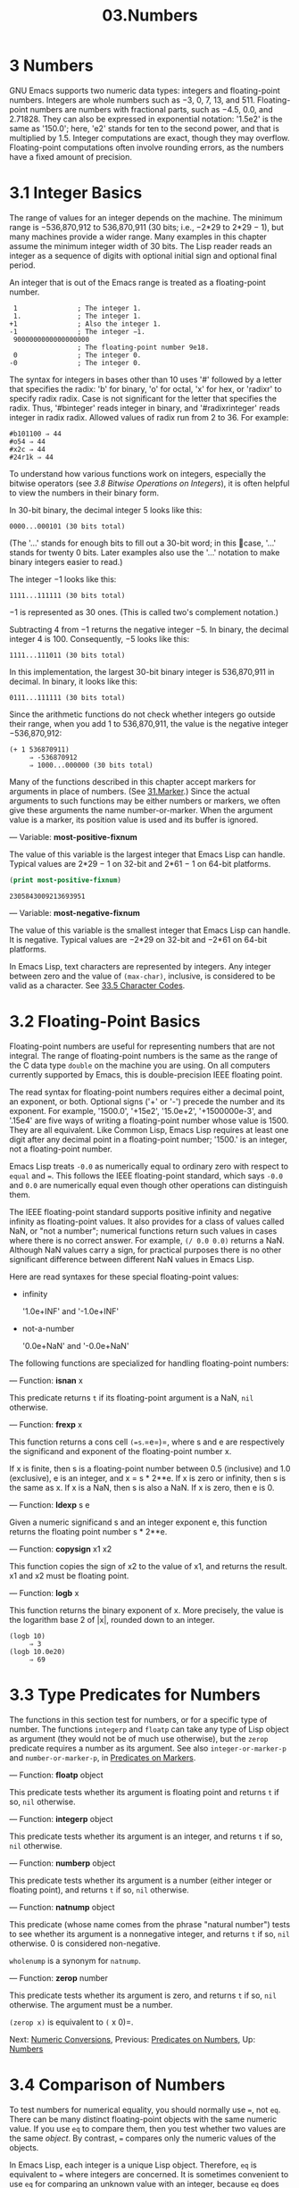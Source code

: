 #+TITLE: 03.Numbers
* 3 Numbers
:LOGBOOK:
CLOCK: [2020-03-15 Sun 10:49]
:END:

GNU Emacs supports two numeric data types: integers and floating-point numbers. Integers are whole numbers such as −3, 0, 7, 13, and 511. Floating-point numbers are numbers with fractional parts, such as −4.5, 0.0, and 2.71828. They can also be expressed in exponential notation: '1.5e2' is the same as '150.0'; here, 'e2' stands for ten to the second power, and that is multiplied by 1.5. Integer computations are exact, though they may overflow. Floating-point computations often involve rounding errors, as the numbers have a fixed amount of precision.

* 3.1 Integer Basics


The range of values for an integer depends on the machine. The minimum range is −536,870,912 to 536,870,911 (30 bits; i.e., −2*29 to 2*29 − 1), but many machines provide a wider range. Many examples in this chapter assume the minimum integer width of 30 bits. The Lisp reader reads an integer as a sequence of digits with optional initial sign and optional final period.
# 洞见：不经意间提一句, 道出number的本质.
An integer that is out of the Emacs range is treated as a floating-point number.

#+begin_src elisp
          1               ; The integer 1.
          1.              ; The integer 1.
         +1               ; Also the integer 1.
         -1               ; The integer −1.
          9000000000000000000
                          ; The floating-point number 9e18.
          0               ; The integer 0.
         -0               ; The integer 0.
#+end_src

The syntax for integers in bases other than 10 uses '#' followed by a letter that specifies the radix: 'b' for binary, 'o' for octal, 'x' for hex, or 'radixr' to specify radix radix. Case is not significant for the letter that specifies the radix. Thus, '#binteger' reads integer in binary, and '#radixrinteger' reads integer in radix radix. Allowed values of radix run from 2 to 36. For example:

#+begin_src elisp
         #b101100 ⇒ 44
         #o54 ⇒ 44
         #x2c ⇒ 44
         #24r1k ⇒ 44
#+end_src

To understand how various functions work on integers, especially the bitwise operators (see [[3.8 Bitwise Operations on Integers]]), it is often helpful to view the numbers in their binary form.
# todo: bitwise operations需要回去看一眼.

In 30-bit binary, the decimal integer 5 looks like this:

#+begin_src elisp
0000...000101 (30 bits total)
#+end_src

(The '...' stands for enough bits to fill out a 30-bit word; in this case, '...' stands for twenty 0 bits. Later examples also use the '...' notation to make binary integers easier to read.)

The integer −1 looks like this:

#+begin_src elisp
 1111...111111 (30 bits total)
#+end_src

−1 is represented as 30 ones. (This is called two's complement notation.)

Subtracting 4 from −1 returns the negative integer −5. In binary, the decimal integer 4 is 100. Consequently, −5 looks like this:
# 洞见: 这个数值的教程有点意思了.
#+begin_src elisp
1111...111011 (30 bits total)
#+end_src

In this implementation, the largest 30-bit binary integer is 536,870,911 in decimal. In binary, it looks like this:

#+begin_src elisp
0111...111111 (30 bits total)
#+end_src

Since the arithmetic functions do not check whether integers go outside their range, when you add 1 to 536,870,911, the value is the negative integer −536,870,912:

#+begin_src elisp
         (+ 1 536870911)
              ⇒ -536870912
              ⇒ 1000...000000 (30 bits total)
#+end_src

Many of the functions described in this chapter accept markers for arguments in place of numbers. (See [[file:31.Marker.org][31.Marker]].) Since the actual arguments to such functions may be either numbers or markers, we often give these arguments the name number-or-marker. When the argument value is a marker, its position value is used and its buffer is ignored.

--- Variable: *most-positive-fixnum*

  The value of this variable is the largest integer that Emacs Lisp can handle. Typical values are 2*29 − 1 on 32-bit and 2*61 − 1 on 64-bit platforms.
  #+begin_src emacs-lisp :tangle yes
(print most-positive-fixnum)
  #+end_src

  #+RESULTS:
  : 2305843009213693951

--- Variable: *most-negative-fixnum*

  The value of this variable is the smallest integer that Emacs Lisp can handle. It is negative. Typical values are −2*29 on 32-bit and −2*61 on 64-bit platforms.


In Emacs Lisp, text characters are represented by integers. Any integer between zero and the value of =(max-char)=, inclusive, is considered to be valid as a character. See [[file:33.Non-ASCII-Characters.org::33.5 Character Codes][33.5 Character Codes]].

* 3.2 Floating-Point Basics
    :PROPERTIES:
    :CUSTOM_ID: floating-point-basics
    :END:

Floating-point numbers are useful for representing numbers that are not integral. The range of floating-point numbers is the same as the range of the C data type =double= on the machine you are using. On all computers currently supported by Emacs, this is double-precision IEEE floating point.

The read syntax for floating-point numbers requires either a decimal point, an exponent, or both. Optional signs ('+' or '-') precede the number and its exponent. For example, '1500.0', '+15e2', '15.0e+2', '+1500000e-3', and '.15e4' are five ways of writing a floating-point number whose value is 1500. They are all equivalent. Like Common Lisp, Emacs Lisp requires at least one digit after any decimal point in a floating-point number; '1500.' is an integer, not a floating-point number.

Emacs Lisp treats =-0.0= as numerically equal to ordinary zero with respect to =equal= and ===. This follows the IEEE floating-point standard, which says =-0.0= and =0.0= are numerically equal even though other operations can distinguish them.

The IEEE floating-point standard supports positive infinity and negative infinity as floating-point values. It also provides for a class of values called NaN, or "not a number"; numerical functions return such values in cases where there is no correct answer. For example, =(/ 0.0 0.0)= returns a NaN. Although NaN values carry a sign, for practical purposes there is no other significant difference between different NaN values in Emacs Lisp.

Here are read syntaxes for these special floating-point values:

- infinity

  '1.0e+INF' and '-1.0e+INF'

- not-a-number

  '0.0e+NaN' and '-0.0e+NaN'

The following functions are specialized for handling floating-point numbers:

--- Function: *isnan* x


  This predicate returns =t= if its floating-point argument is a NaN, =nil= otherwise.


--- Function: *frexp* x


  This function returns a cons cell =(=s=.=e=)=, where s and e are respectively the significand and exponent of the floating-point number x.

  If x is finite, then s is a floating-point number between 0.5 (inclusive) and 1.0 (exclusive), e is an integer, and x = s * 2**e. If x is zero or infinity, then s is the same as x. If x is a NaN, then s is also a NaN. If x is zero, then e is 0.


--- Function: *ldexp* s e


  Given a numeric significand s and an integer exponent e, this function returns the floating point number s * 2**e.


--- Function: *copysign* x1 x2


  This function copies the sign of x2 to the value of x1, and returns the result. x1 and x2 must be floating point.


--- Function: *logb* x


  This function returns the binary exponent of x. More precisely, the value is the logarithm base 2 of |x|, rounded down to an integer.

  #+begin_src elisp
                (logb 10)
                     ⇒ 3
                (logb 10.0e20)
                     ⇒ 69
  #+end_src

* 3.3 Type Predicates for Numbers
    :PROPERTIES:
    :CUSTOM_ID: type-predicates-for-numbers
    :END:

The functions in this section test for numbers, or for a specific type of number. The functions =integerp= and =floatp= can take any type of Lisp object as argument (they would not be of much use otherwise), but the =zerop= predicate requires a number as its argument. See also =integer-or-marker-p= and =number-or-marker-p=, in [[file:///home/gaowei/Desktop/elisp-manual.html#Predicates-on-Markers][Predicates on Markers]].

--- Function: *floatp* object


  This predicate tests whether its argument is floating point and returns =t= if so, =nil= otherwise.


--- Function: *integerp* object


  This predicate tests whether its argument is an integer, and returns =t= if so, =nil= otherwise.


--- Function: *numberp* object


  This predicate tests whether its argument is a number (either integer or floating point), and returns =t= if so, =nil= otherwise.


--- Function: *natnump* object


  This predicate (whose name comes from the phrase "natural number") tests to see whether its argument is a nonnegative integer, and returns =t= if so, =nil= otherwise. 0 is considered non-negative.

  =wholenump= is a synonym for =natnump=.


--- Function: *zerop* number


  This predicate tests whether its argument is zero, and returns =t= if so, =nil= otherwise. The argument must be a number.

  =(zerop x)= is equivalent to =(= x 0)=.


Next: [[file:///home/gaowei/Desktop/elisp-manual.html#Numeric-Conversions][Numeric Conversions]], Previous: [[file:///home/gaowei/Desktop/elisp-manual.html#Predicates-on-Numbers][Predicates on Numbers]], Up: [[file:///home/gaowei/Desktop/elisp-manual.html#Numbers][Numbers]]

* 3.4 Comparison of Numbers
    :PROPERTIES:
    :CUSTOM_ID: comparison-of-numbers
    :END:

To test numbers for numerical equality, you should normally use ===, not =eq=. There can be many distinct floating-point objects with the same numeric value. If you use =eq= to compare them, then you test whether two values are the same /object/. By contrast, === compares only the numeric values of the objects.

In Emacs Lisp, each integer is a unique Lisp object. Therefore, =eq= is equivalent to === where integers are concerned. It is sometimes convenient to use =eq= for comparing an unknown value with an integer, because =eq= does not report an error if the unknown value is not a number---it accepts arguments of any type. By contrast, === signals an error if the arguments are not numbers or markers. However, it is better programming practice to use === if you can, even for comparing integers.

Sometimes it is useful to compare numbers with =equal=, which treats two numbers as equal if they have the same data type (both integers, or both floating point) and the same value. By contrast, === can treat an integer and a floating-point number as equal. See [[file:///home/gaowei/Desktop/elisp-manual.html#Equality-Predicates][Equality Predicates]].

There is another wrinkle: because floating-point arithmetic is not exact, it is often a bad idea to check for equality of floating-point values. Usually it is better to test for approximate equality. Here's a function to do this:

#+begin_src elisp
         (defvar fuzz-factor 1.0e-6)
         (defun approx-equal (x y)
           (or (= x y)
               (< (/ (abs (- x y))
                     (max (abs x) (abs y)))
                  fuzz-factor)))
#+end_src


  *Common Lisp note:* Comparing numbers in Common Lisp always requires === because Common Lisp implements multi-word integers, and two distinct integer objects can have the same numeric value. Emacs Lisp can have just one integer object for any given value because it has a limited range of integers.


--- Function: *=* number-or-marker &rest number-or-markers


  This function tests whether all its arguments are numerically equal, and returns =t= if so, =nil= otherwise.


--- Function: *eql* value1 value2


  This function acts like =eq= except when both arguments are numbers. It compares numbers by type and numeric value, so that =(eql 1.0 1)= returns =nil=, but =(eql 1.0 1.0)= and =(eql 1 1)= both return =t=.


--- Function: */=* number-or-marker1 number-or-marker2


  This function tests whether its arguments are numerically equal, and returns =t= if they are not, and =nil= if they are.


--- Function: *<* number-or-marker &rest number-or-markers


  This function tests whether each argument is strictly less than the following argument. It returns =t= if so, =nil= otherwise.


--- Function: *<=* number-or-marker &rest number-or-markers


  This function tests whether each argument is less than or equal to the following argument. It returns =t= if so, =nil= otherwise.


--- Function: *>* number-or-marker &rest number-or-markers


  This function tests whether each argument is strictly greater than the following argument. It returns =t= if so, =nil= otherwise.


--- Function: *>=* number-or-marker &rest number-or-markers


  This function tests whether each argument is greater than or equal to the following argument. It returns =t= if so, =nil= otherwise.


--- Function: *max* number-or-marker &rest numbers-or-markers


  This function returns the largest of its arguments.

  #+begin_src elisp
                (max 20)
                     ⇒ 20
                (max 1 2.5)
                     ⇒ 2.5
                (max 1 3 2.5)
                     ⇒ 3
  #+end_src


--- Function: *min* number-or-marker &rest numbers-or-markers


  This function returns the smallest of its arguments.

  #+begin_src elisp
                (min -4 1)
                     ⇒ -4
  #+end_src


--- Function: *abs* number


  This function returns the absolute value of number.


* 3.5 Numeric Conversions
    :PROPERTIES:
    :CUSTOM_ID: numeric-conversions
    :END:

To convert an integer to floating point, use the function =float=.

--- Function: *float* number


  This returns number converted to floating point. If number is already floating point, =float= returns it unchanged.


There are four functions to convert floating-point numbers to integers; they differ in how they round. All accept an argument number and an optional argument divisor. Both arguments may be integers or floating-point numbers. divisor may also be =nil=. If divisor is =nil= or omitted, these functions convert number to an integer, or return it unchanged if it already is an integer. If divisor is non-=nil=, they divide number by divisor and convert the result to an integer. If divisor is zero (whether integer or floating point), Emacs signals an =arith-error= error.

--- Function: *truncate* number &optional divisor


  This returns number, converted to an integer by rounding towards zero.

  #+begin_src elisp
                (truncate 1.2)
                     ⇒ 1
                (truncate 1.7)
                     ⇒ 1
                (truncate -1.2)
                     ⇒ -1
                (truncate -1.7)
                     ⇒ -1
  #+end_src


--- Function: *floor* number &optional divisor


  This returns number, converted to an integer by rounding downward (towards negative infinity).

  If divisor is specified, this uses the kind of division operation that corresponds to =mod=, rounding downward.

  #+begin_src elisp
                (floor 1.2)
                     ⇒ 1
                (floor 1.7)
                     ⇒ 1
                (floor -1.2)
                     ⇒ -2
                (floor -1.7)
                     ⇒ -2
                (floor 5.99 3)
                     ⇒ 1
  #+end_src


--- Function: *ceiling* number &optional divisor


  This returns number, converted to an integer by rounding upward (towards positive infinity).

  #+begin_src elisp
                (ceiling 1.2)
                     ⇒ 2
                (ceiling 1.7)
                     ⇒ 2
                (ceiling -1.2)
                     ⇒ -1
                (ceiling -1.7)
                     ⇒ -1
  #+end_src


--- Function: *round* number &optional divisor


  This returns number, converted to an integer by rounding towards the nearest integer. Rounding a value equidistant between two integers returns the even integer.

  #+begin_src elisp
                (round 1.2)
                     ⇒ 1
                (round 1.7)
                     ⇒ 2
                (round -1.2)
                     ⇒ -1
                (round -1.7)
                     ⇒ -2
  #+end_src


* 3.6 Arithmetic Operations
    :PROPERTIES:
    :CUSTOM_ID: arithmetic-operations
    :END:

Emacs Lisp provides the traditional four arithmetic operations (addition, subtraction, multiplication, and division), as well as remainder and modulus functions, and functions to add or subtract 1. Except for =%=, each of these functions accepts both integer and floating-point arguments, and returns a floating-point number if any argument is floating point.

Emacs Lisp arithmetic functions do not check for integer overflow. Thus =(1+ 536870911)= may evaluate to −536870912, depending on your hardware.

--- Function: *1+* number-or-marker


  This function returns number-or-marker plus 1. For example,

  #+begin_src elisp :results output
(setq foo 4)
(print (+ 1 foo))
#+end_src

#+RESULTS:
:
: 5

  This function is not analogous to the C operator =++=---it does not increment a variable. It just computes a sum. Thus, if we continue,

  #+begin_src elisp
                foo
                     ⇒ 4
  #+end_src

  If you want to increment the variable, you must use =setq=, like this:

  #+begin_src elisp
(setq foo (1+ foo))
                     ⇒ 5
  #+end_src


--- Function: *1-* number-or-marker


  This function returns number-or-marker minus 1.


--- Function: *+* &rest numbers-or-markers


  This function adds its arguments together. When given no arguments, =+= returns 0.

  #+begin_src elisp
                (+)
                     ⇒ 0
                (+ 1)
                     ⇒ 1
                (+ 1 2 3 4)
                     ⇒ 10
  #+end_src


--- Function: *-* &optional number-or-marker &rest more-numbers-or-markers


  The =-= function serves two purposes: negation and subtraction. When =-= has a single argument, the value is the negative of the argument. When there are multiple arguments, =-= subtracts each of the more-numbers-or-markers from number-or-marker, cumulatively. If there are no arguments, the result is 0.

  #+begin_src elisp
                (- 10 1 2 3 4)
                     ⇒ 0
                (- 10)
                     ⇒ -10
                (-)
                     ⇒ 0
  #+end_src


--- Function: ***** &rest numbers-or-markers


  This function multiplies its arguments together, and returns the product. When given no arguments, =*= returns 1.

  #+begin_src elisp
                (*)
                     ⇒ 1
                (* 1)
                     ⇒ 1
                (* 1 2 3 4)
                     ⇒ 24
  #+end_src


--- Function: */* number &rest divisors


  With one or more divisors, this function divides number by each divisor in divisors in turn, and returns the quotient. With no divisors, this function returns 1/number, i.e., the multiplicative inverse of number. Each argument may be a number or a marker.

  If all the arguments are integers, the result is an integer, obtained by rounding the quotient towards zero after each division.

  #+begin_src elisp
                (/ 6 2)
                     ⇒ 3
                (/ 5 2)
                     ⇒ 2
                (/ 5.0 2)
                     ⇒ 2.5
                (/ 5 2.0)
                     ⇒ 2.5
                (/ 5.0 2.0)
                     ⇒ 2.5
                (/ 4.0)
                     ⇒ 0.25
                (/ 4)
                     ⇒ 0
                (/ 25 3 2)
                     ⇒ 4
                (/ -17 6)
                     ⇒ -2
  #+end_src

  If you divide an integer by the integer 0, Emacs signals an =arith-error= error (see [[file:///home/gaowei/Desktop/elisp-manual.html#Errors][Errors]]). Floating-point division of a nonzero number by zero yields either positive or negative infinity (see [[file:///home/gaowei/Desktop/elisp-manual.html#Float-Basics][Float Basics]]).


--- Function: *%* dividend divisor


  This function returns the integer remainder after division of dividend by divisor. The arguments must be integers or markers.

  For any two integers dividend and divisor,

  #+begin_src elisp
                (+ (% dividend divisor)
                   (* (/ dividend divisor) divisor))
  #+end_src

  always equals dividend if divisor is nonzero.

  #+begin_src elisp
                (% 9 4)
                     ⇒ 1
                (% -9 4)
                     ⇒ -1
                (% 9 -4)
                     ⇒ 1
                (% -9 -4)
                     ⇒ -1
  #+end_src


--- Function: *mod* dividend divisor


  This function returns the value of dividend modulo divisor; in other words, the remainder after division of dividend by divisor, but with the same sign as divisor. The arguments must be numbers or markers.

  Unlike =%=, =mod= permits floating-point arguments; it rounds the quotient downward (towards minus infinity) to an integer, and uses that quotient to compute the remainder.

  If divisor is zero, =mod= signals an =arith-error= error if both arguments are integers, and returns a NaN otherwise.

  #+begin_src elisp
                (mod 9 4)
                     ⇒ 1
                (mod -9 4)
                     ⇒ 3
                (mod 9 -4)
                     ⇒ -3
                (mod -9 -4)
                     ⇒ -1
                (mod 5.5 2.5)
                     ⇒ .5
  #+end_src

  For any two numbers dividend and divisor,

  #+begin_src elisp
                (+ (mod dividend divisor)
                   (* (floor dividend divisor) divisor))
  #+end_src

  always equals dividend, subject to rounding error if either argument is floating point and to an =arith-error= if dividend is an integer and divisor is 0. For =floor=, see [[file:///home/gaowei/Desktop/elisp-manual.html#Numeric-Conversions][Numeric Conversions]].



* 3.7 Rounding Operations
    :PROPERTIES:
    :CUSTOM_ID: rounding-operations
    :END:
# 短评: 稍后再看.
The functions =ffloor=, =fceiling=, =fround=, and =ftruncate= take a floating-point argument and return a floating-point result whose value is a nearby integer. =ffloor= returns the nearest integer below; =fceiling=, the nearest integer above; =ftruncate=, the nearest integer in the direction towards zero; =fround=, the nearest integer.

--- Function: *ffloor* float


  This function rounds float to the next lower integral value, and returns that value as a floating-point number.


--- Function: *fceiling* float


  This function rounds float to the next higher integral value, and returns that value as a floating-point number.


--- Function: *ftruncate* float


  This function rounds float towards zero to an integral value, and returns that value as a floating-point number.


--- Function: *fround* float


  This function rounds float to the nearest integral value, and returns that value as a floating-point number. Rounding a value equidistant between two integers returns the even integer.


* 3.8 Bitwise Operations on Integers
    :PROPERTIES:
    :CUSTOM_ID: bitwise-operations-on-integers
    :END:

In a computer, an integer is represented as a binary number, a sequence of bits (digits which are either zero or one). A bitwise operation acts on the individual bits of such a sequence. For example, shifting moves the whole sequence left or right one or more places, reproducing the same pattern moved over.

The bitwise operations in Emacs Lisp apply only to integers.

--- Function: *lsh* integer1 count


  =lsh=, which is an abbreviation for logical shift, shifts the bits in integer1 to the left count places, or to the right if count is negative, bringing zeros into the vacated bits. If count is negative, =lsh= shifts zeros into the leftmost (most-significant) bit, producing a positive result even if integer1 is negative. Contrast this with =ash=, below.

  Here are two examples of =lsh=, shifting a pattern of bits one place to the left. We show only the low-order eight bits of the binary pattern; the rest are all zero.

  #+begin_src elisp
                (lsh 5 1)
                     ⇒ 10
                ;; Decimal 5 becomes decimal 10.
                00000101 ⇒ 00001010

                (lsh 7 1)
                     ⇒ 14
                ;; Decimal 7 becomes decimal 14.
                00000111 ⇒ 00001110
  #+end_src

  As the examples illustrate, shifting the pattern of bits one place to the left produces a number that is twice the value of the previous number.

  Shifting a pattern of bits two places to the left produces results like this (with 8-bit binary numbers):

  #+begin_src elisp
                (lsh 3 2)
                     ⇒ 12
                ;; Decimal 3 becomes decimal 12.
                00000011 ⇒ 00001100
  #+end_src

  On the other hand, shifting one place to the right looks like this:

  #+begin_src elisp
                (lsh 6 -1)
                     ⇒ 3
                ;; Decimal 6 becomes decimal 3.
                00000110 ⇒ 00000011

                (lsh 5 -1)
                     ⇒ 2
                ;; Decimal 5 becomes decimal 2.
                00000101 ⇒ 00000010
  #+end_src

  As the example illustrates, shifting one place to the right divides the value of a positive integer by two, rounding downward.

  The function =lsh=, like all Emacs Lisp arithmetic functions, does not check for overflow, so shifting left can discard significant bits and change the sign of the number. For example, left shifting 536,870,911 produces −2 in the 30-bit implementation:

  #+begin_src elisp
                (lsh 536870911 1)          ; left shift
                     ⇒ -2
  #+end_src

  In binary, the argument looks like this:

  #+begin_src elisp
                ;; Decimal 536,870,911
                0111...111111 (30 bits total)
  #+end_src

  which becomes the following when left shifted:

  #+begin_src elisp
                ;; Decimal −2
                1111...111110 (30 bits total)
  #+end_src


--- Function: *ash* integer1 count


  =ash= (arithmetic shift) shifts the bits in integer1 to the left count places, or to the right if count is negative.

  =ash= gives the same results as =lsh= except when integer1 and count are both negative. In that case, =ash= puts ones in the empty bit positions on the left, while =lsh= puts zeros in those bit positions.

  Thus, with =ash=, shifting the pattern of bits one place to the right looks like this:

  #+begin_src elisp
                (ash -6 -1) ⇒ -3
                ;; Decimal −6 becomes decimal −3.
                1111...111010 (30 bits total)
                     ⇒
                1111...111101 (30 bits total)
  #+end_src

  In contrast, shifting the pattern of bits one place to the right with =lsh= looks like this:

  #+begin_src elisp
                (lsh -6 -1) ⇒ 536870909
                ;; Decimal −6 becomes decimal 536,870,909.
                1111...111010 (30 bits total)
                     ⇒
                0111...111101 (30 bits total)
  #+end_src

  Here are other examples:

  #+begin_src elisp
                                   ;         30-bit binary values

                (lsh 5 2)          ;   5  =  0000...000101
                     ⇒ 20         ;      =  0000...010100
                (ash 5 2)
                     ⇒ 20
                (lsh -5 2)         ;  -5  =  1111...111011
                     ⇒ -20        ;      =  1111...101100
                (ash -5 2)
                     ⇒ -20
                (lsh 5 -2)         ;   5  =  0000...000101
                     ⇒ 1          ;      =  0000...000001
                (ash 5 -2)
                     ⇒ 1
                (lsh -5 -2)        ;  -5  =  1111...111011
                     ⇒ 268435454
                                   ;      =  0011...111110
                (ash -5 -2)        ;  -5  =  1111...111011
                     ⇒ -2         ;      =  1111...111110
  #+end_src


--- Function: *logand* &rest ints-or-markers


  This function returns the bitwise AND of the arguments: the nth bit is 1 in the result if, and only if, the nth bit is 1 in all the arguments.

  For example, using 4-bit binary numbers, the bitwise AND of 13 and 12 is 12: 1101 combined with 1100 produces 1100. In both the binary numbers, the leftmost two bits are both 1 so the leftmost two bits of the returned value are both 1. However, for the rightmost two bits, each is 0 in at least one of the arguments, so the rightmost two bits of the returned value are both 0.

  Therefore,

  #+begin_src elisp
                (logand 13 12)
                     ⇒ 12
  #+end_src

  If =logand= is not passed any argument, it returns a value of −1. This number is an identity element for =logand= because its binary representation consists entirely of ones. If =logand= is passed just one argument, it returns that argument.

  #+begin_src elisp
                                   ;        30-bit binary values

                (logand 14 13)     ; 14  =  0000...001110
                                   ; 13  =  0000...001101
                     ⇒ 12         ; 12  =  0000...001100

                (logand 14 13 4)   ; 14  =  0000...001110
                                   ; 13  =  0000...001101
                                   ;  4  =  0000...000100
                     ⇒ 4          ;  4  =  0000...000100

                (logand)
                     ⇒ -1         ; -1  =  1111...111111
  #+end_src


--- Function: *logior* &rest ints-or-markers


  This function returns the bitwise inclusive OR of its arguments: the nth bit is 1 in the result if, and only if, the nth bit is 1 in at least one of the arguments. If there are no arguments, the result is 0, which is an identity element for this operation. If =logior= is passed just one argument, it returns that argument.

  #+begin_src elisp
                                   ;        30-bit binary values

                (logior 12 5)      ; 12  =  0000...001100
                                   ;  5  =  0000...000101
                     ⇒ 13         ; 13  =  0000...001101

                (logior 12 5 7)    ; 12  =  0000...001100
                                   ;  5  =  0000...000101
                                   ;  7  =  0000...000111
                     ⇒ 15         ; 15  =  0000...001111
  #+end_src


--- Function: *logxor* &rest ints-or-markers


  This function returns the bitwise exclusive OR of its arguments: the nth bit is 1 in the result if, and only if, the nth bit is 1 in an odd number of the arguments. If there are no arguments, the result is 0, which is an identity element for this operation. If =logxor= is passed just one argument, it returns that argument.

  #+begin_src elisp
                                   ;        30-bit binary values

                (logxor 12 5)      ; 12  =  0000...001100
                                   ;  5  =  0000...000101
                     ⇒ 9          ;  9  =  0000...001001

                (logxor 12 5 7)    ; 12  =  0000...001100
                                   ;  5  =  0000...000101
                                   ;  7  =  0000...000111
                     ⇒ 14         ; 14  =  0000...001110
  #+end_src


--- Function: *lognot* integer


  This function returns the bitwise complement of its argument: the nth bit is one in the result if, and only if, the nth bit is zero in integer, and vice-versa.

  #+begin_src elisp 
                (lognot 5)
                     ⇒ -6
                ;;  5  =  0000...000101 (30 bits total)
                ;; becomes
                ;; -6  =  1111...111010 (30 bits total)
  #+end_src


* 3.9 Standard Mathematical Functions
:PROPERTIES:
    :CUSTOM_ID: standard-mathematical-functions
    :END:
# 短评: 数学的基本概念. 加减乘除, 
These mathematical functions allow integers as well as floating-point numbers as arguments.

1. --- Function: *sin* arg --- Function: *cos* arg --- Function: *tan* arg


  These are the basic trigonometric functions, with argument arg measured in radians.


2. --- Function: *asin* arg


  The value of =(asin=arg=)= is a number between −pi/2 and pi/2 (inclusive) whose sine is arg. If arg is out of range (outside [−1, 1]), =asin= returns a NaN.


3. --- Function: *acos* arg


  The value of =(acos=arg=)= is a number between 0 and pi (inclusive) whose cosine is arg. If arg is out of range (outside [−1, 1]), =acos= returns a NaN.


4. --- Function: *atan* y &optional x


  The value of =(atan=y=)= is a number between −pi/2 and pi/2 (exclusive) whose tangent is y. If the optional second argument x is given, the value of =(atan y x)= is the angle in radians between the vector =[=x=,=y=]= and the =X= axis.


5. --- Function: *exp* arg


  This is the exponential function; it returns e to the power arg.
  #+begin_src emacs-lisp :tangle yes
(exp 1)
  #+end_src

  #+RESULTS:
  : 2.718281828459045


6. --- Function: *log* arg &optional base


  This function returns the logarithm of arg, with base base. If you don't specify base, the natural base e is used. If arg or base is negative, =log= returns a NaN.
  #+begin_src emacs-lisp :tangle yes
(log 10 2)
  #+end_src

  #+RESULTS:
  : 3.321928094887362


7. --- Function: *expt* x y
#+begin_src emacs-lisp :tangle yes
(expt 3 3)
#+end_src

#+RESULTS:
: 27


  This function returns x raised to power y. If both arguments are integers and y is positive, the result is an integer; in this case, overflow causes truncation, so watch out. If x is a finite negative number and y is a finite non-integer, =expt= returns a NaN.


8. --- Function: *sqrt* arg


  This returns the square root of arg. If arg is finite and less than zero, =sqrt= returns a NaN.


In addition, Emacs defines the following common mathematical constants:

--- Variable: *float-e*


  The mathematical constant e (2.71828...).


--- Variable: *float-pi*


  The mathematical constant pi (3.14159...).
# 短评: 基本的常熟
* 3.10 Random Numbers
    :PROPERTIES:
    :CUSTOM_ID: random-numbers
    :END:

A deterministic computer program cannot generate true random numbers. For most purposes, pseudo-random numbers suffice. A series of pseudo-random numbers is generated in a deterministic fashion. The numbers are not truly random, but they have certain properties that mimic a random series. For example, all possible values occur equally often in a pseudo-random series.

Pseudo-random numbers are generated from a seed value. Starting from any given seed, the =random= function always generates the same sequence of numbers. By default, Emacs initializes the random seed at startup, in such a way that the sequence of values of =random= (with overwhelming likelihood) differs in each Emacs run.

Sometimes you want the random number sequence to be repeatable. For example, when debugging a program whose behavior depends on the random number sequence, it is helpful to get the same behavior in each program run. To make the sequence repeat, execute =(random "")=. This sets the seed to a constant value for your particular Emacs executable (though it may differ for other Emacs builds). You can use other strings to choose various seed values.

--- Function: *random* &optional limit

  This function returns a pseudo-random integer. Repeated calls return a series of pseudo-random integers.
  #+begin_src emacs-lisp :tangle yes
(random "")
  #+end_src

  #+RESULTS:
  : -525573020410582217


  If limit is a positive integer, the value is chosen to be nonnegative and less than limit. Otherwise, the value might be any integer representable in Lisp, i.e., an integer between =most-negative-fixnum= and =most-positive-fixnum= (see [[3.1 Integer Basics]]).

  If limit is =t=, it means to choose a new seed as if Emacs were restarting, typically from the system entropy. On systems lacking entropy pools, choose the seed from less-random volatile data such as the current time.

  If limit is a string, it means to choose a new seed based on the string's contents.
* 总结
factor的基本运算: exp, expt, log, sqrt, sin, cos, tan,
